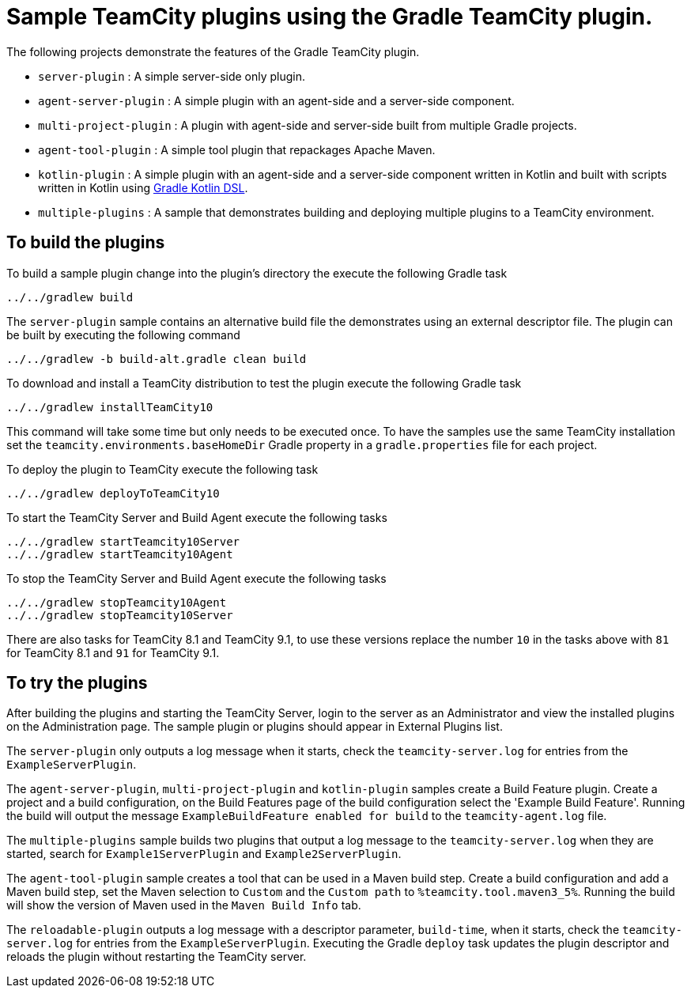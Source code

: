 = Sample TeamCity plugins using the Gradle TeamCity plugin.
:uri-gradle-kotlin: https://github.com/gradle/kotlin-dsl

The following projects demonstrate the features of the Gradle TeamCity plugin.

* `server-plugin` : A simple server-side only plugin.
* `agent-server-plugin` : A simple plugin with an agent-side and a server-side component.
* `multi-project-plugin` : A plugin with agent-side and server-side built from multiple Gradle projects.
* `agent-tool-plugin` : A simple tool plugin that repackages Apache Maven.
* `kotlin-plugin` : A simple plugin with an agent-side and a server-side component written in Kotlin and built
with scripts written in Kotlin using {uri-gradle-kotlin}[Gradle Kotlin DSL].
* `multiple-plugins` : A sample that demonstrates building and deploying multiple plugins to a TeamCity environment.

== To build the plugins

To build a sample plugin change into the plugin's directory the execute the following Gradle task

    ../../gradlew build

The `server-plugin` sample contains an alternative build file the demonstrates using an external descriptor file.
The plugin can be built by executing the following command

    ../../gradlew -b build-alt.gradle clean build

To download and install a TeamCity distribution to test the plugin execute the following Gradle task

    ../../gradlew installTeamCity10

This command will take some time but only needs to be executed once. To have the samples use the same TeamCity
installation set the `teamcity.environments.baseHomeDir` Gradle property in a `gradle.properties` file for each
project.

To deploy the plugin to TeamCity execute the following task

    ../../gradlew deployToTeamCity10

To start the TeamCity Server and Build Agent execute the following tasks

    ../../gradlew startTeamcity10Server
    ../../gradlew startTeamcity10Agent

To stop the TeamCity Server and Build Agent execute the following tasks

    ../../gradlew stopTeamcity10Agent
    ../../gradlew stopTeamcity10Server

There are also tasks for TeamCity 8.1 and TeamCity 9.1, to use these versions replace the number `10` in the tasks
above with `81` for TeamCity 8.1 and `91` for TeamCity 9.1.

== To try the plugins

After building the plugins and starting the TeamCity Server, login to the server as an Administrator and view the
installed plugins on the Administration page. The sample plugin or plugins should appear in External Plugins list.

The `server-plugin` only outputs a log message when it starts, check the `teamcity-server.log` for entries from the
`ExampleServerPlugin`.

The `agent-server-plugin`, `multi-project-plugin` and `kotlin-plugin` samples create a Build Feature plugin.
Create a project and a build configuration, on the Build Features page of the build configuration select the
'Example Build Feature'. Running the build will output the message `ExampleBuildFeature enabled for build` to
the `teamcity-agent.log` file.

The `multiple-plugins` sample builds two plugins that output a log message to the `teamcity-server.log` when they
are started, search for `Example1ServerPlugin` and `Example2ServerPlugin`.

The `agent-tool-plugin` sample creates a tool that can be used in a Maven build step. Create a build configuration
and add a Maven build step, set the Maven selection to `Custom` and the `Custom path` to `%teamcity.tool.maven3_5%`.
Running the build will show the version of Maven used in the `Maven Build Info` tab.

The `reloadable-plugin` outputs a log message with a descriptor parameter, `build-time`, when it starts, check
the `teamcity-server.log` for entries from the `ExampleServerPlugin`. Executing the Gradle `deploy` task updates
the plugin descriptor and reloads the plugin without restarting the TeamCity server.
